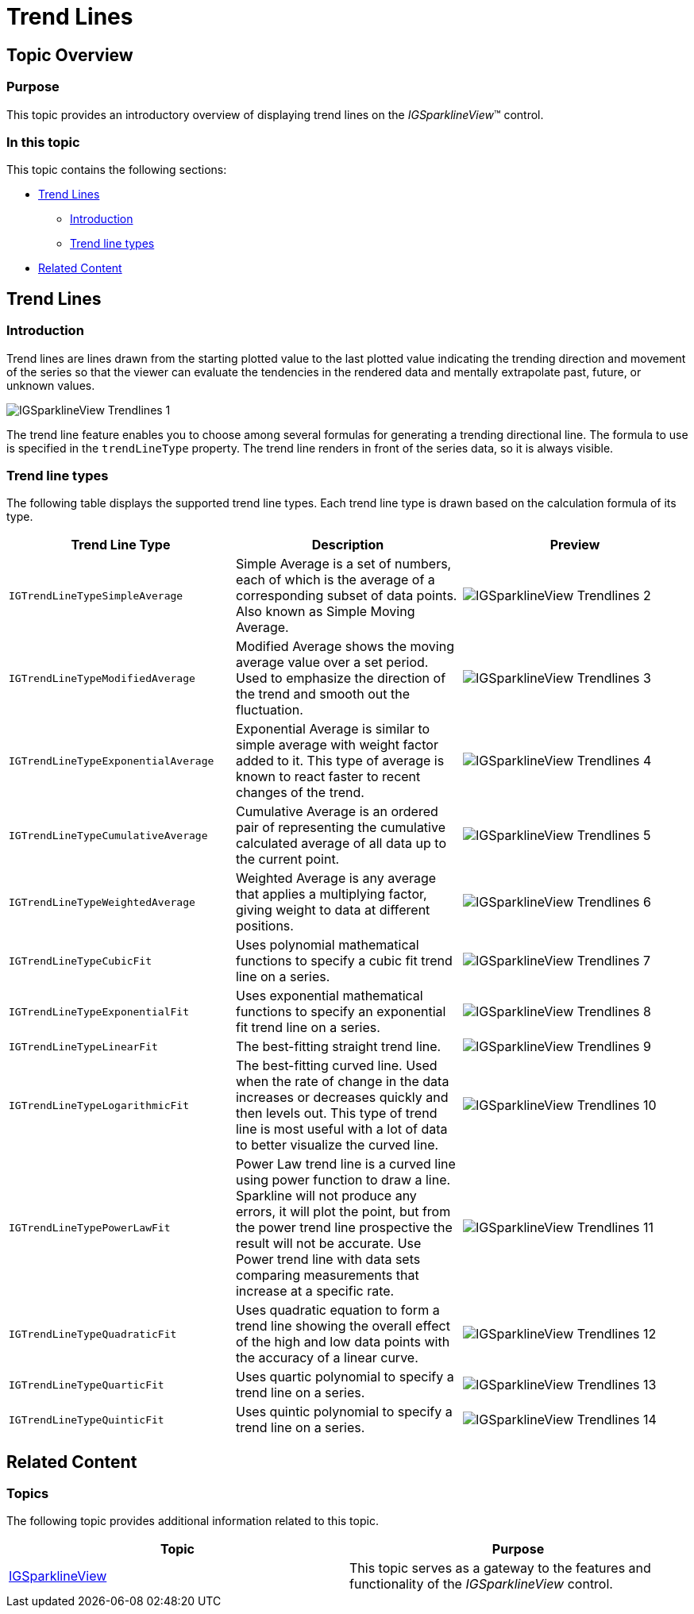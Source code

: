 ﻿////

|metadata|
{
    "name": "igsparklineview-trend-lines",
    "tags": ["Charting","Getting Started","How Do I","Styling"],
    "controlName": ["IGSparklineView"],
    "guid": "86c3e2ca-be2b-47f0-bc15-43e8d2b401a1",  
    "buildFlags": [],
    "createdOn": "2013-08-26T18:31:03.9236381Z"
}
|metadata|
////

= Trend Lines

== Topic Overview

=== Purpose

This topic provides an introductory overview of displaying trend lines on the  _IGSparklineView_™ control.

=== In this topic

This topic contains the following sections:

* <<_Ref235847017, Trend Lines >>

** <<_Ref329132134,Introduction>>
** <<_Ref327864136,Trend line types>>

* <<_Ref324841253, Related Content >>

[[_Ref235847017]]
== Trend Lines

[[_Ref329132134]]

=== Introduction

Trend lines are lines drawn from the starting plotted value to the last plotted value indicating the trending direction and movement of the series so that the viewer can evaluate the tendencies in the rendered data and mentally extrapolate past, future, or unknown values.

image::images/IGSparklineView_-_Trendlines_1.png[]

The trend line feature enables you to choose among several formulas for generating a trending directional line. The formula to use is specified in the `trendLineType` property. The trend line renders in front of the series data, so it is always visible.

[[_Ref327864136]]

=== Trend line types

[[_Ref235847054]]
The following table displays the supported trend line types. Each trend line type is drawn based on the calculation formula of its type.

[options="header", cols="a,a,a"]
|====
|Trend Line Type|Description|Preview

|`IGTrendLineTypeSimpleAverage`
|Simple Average is a set of numbers, each of which is the average of a corresponding subset of data points. Also known as Simple Moving Average.
|image::images/IGSparklineView_-_Trendlines_2.png[]

|`IGTrendLineTypeModifiedAverage`
|Modified Average shows the moving average value over a set period. Used to emphasize the direction of the trend and smooth out the fluctuation.
|image::images/IGSparklineView_-_Trendlines_3.png[]

|`IGTrendLineTypeExponentialAverage`
|Exponential Average is similar to simple average with weight factor added to it. This type of average is known to react faster to recent changes of the trend.
|image::images/IGSparklineView_-_Trendlines_4.png[]

|`IGTrendLineTypeCumulativeAverage`
|Cumulative Average is an ordered pair of representing the cumulative calculated average of all data up to the current point.
|image::images/IGSparklineView_-_Trendlines_5.png[]

|`IGTrendLineTypeWeightedAverage`
|Weighted Average is any average that applies a multiplying factor, giving weight to data at different positions.
|image::images/IGSparklineView_-_Trendlines_6.png[]

|`IGTrendLineTypeCubicFit`
|Uses polynomial mathematical functions to specify a cubic fit trend line on a series.
|image::images/IGSparklineView_-_Trendlines_7.png[]

|`IGTrendLineTypeExponentialFit`
|Uses exponential mathematical functions to specify an exponential fit trend line on a series.
|image::images/IGSparklineView_-_Trendlines_8.png[]

|`IGTrendLineTypeLinearFit`
|The best-fitting straight trend line.
|image::images/IGSparklineView_-_Trendlines_9.png[]

|`IGTrendLineTypeLogarithmicFit`
|The best-fitting curved line. Used when the rate of change in the data increases or decreases quickly and then levels out. This type of trend line is most useful with a lot of data to better visualize the curved line.
|image::images/IGSparklineView_-_Trendlines_10.png[]

|`IGTrendLineTypePowerLawFit`
|Power Law trend line is a curved line using power function to draw a line. Sparkline will not produce any errors, it will plot the point, but from the power trend line prospective the result will not be accurate. Use Power trend line with data sets comparing measurements that increase at a specific rate.
|image::images/IGSparklineView_-_Trendlines_11.png[]

|`IGTrendLineTypeQuadraticFit`
|Uses quadratic equation to form a trend line showing the overall effect of the high and low data points with the accuracy of a linear curve.
|image::images/IGSparklineView_-_Trendlines_12.png[]

|`IGTrendLineTypeQuarticFit`
|Uses quartic polynomial to specify a trend line on a series.
|image::images/IGSparklineView_-_Trendlines_13.png[]

|`IGTrendLineTypeQuinticFit`
|Uses quintic polynomial to specify a trend line on a series.
|image::images/IGSparklineView_-_Trendlines_14.png[]

|====

[[_Ref324841253]]
[[_Ref231443183]]
== Related Content

=== Topics

The following topic provides additional information related to this topic.

[options="header", cols="a,a"]
|====
|Topic|Purpose

| link:igsparklineview.html[IGSparklineView]
|This topic serves as a gateway to the features and functionality of the _IGSparklineView_ control.

|====